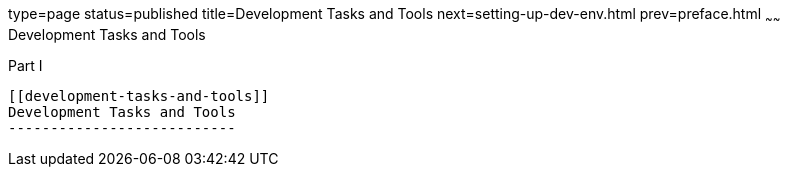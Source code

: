 type=page
status=published
title=Development Tasks and Tools
next=setting-up-dev-env.html
prev=preface.html
~~~~~~
Development Tasks and Tools
===========================

[[fvxzc]][[GSDVG00045]][[part-i]]

Part I +
--------

[[development-tasks-and-tools]]
Development Tasks and Tools
---------------------------


